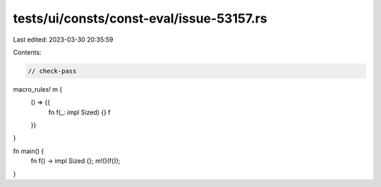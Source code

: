 tests/ui/consts/const-eval/issue-53157.rs
=========================================

Last edited: 2023-03-30 20:35:59

Contents:

.. code-block:: rs

    // check-pass

macro_rules! m {
    () => {{
        fn f(_: impl Sized) {}
        f
    }}
}

fn main() {
    fn f() -> impl Sized {};
    m!()(f());
}


